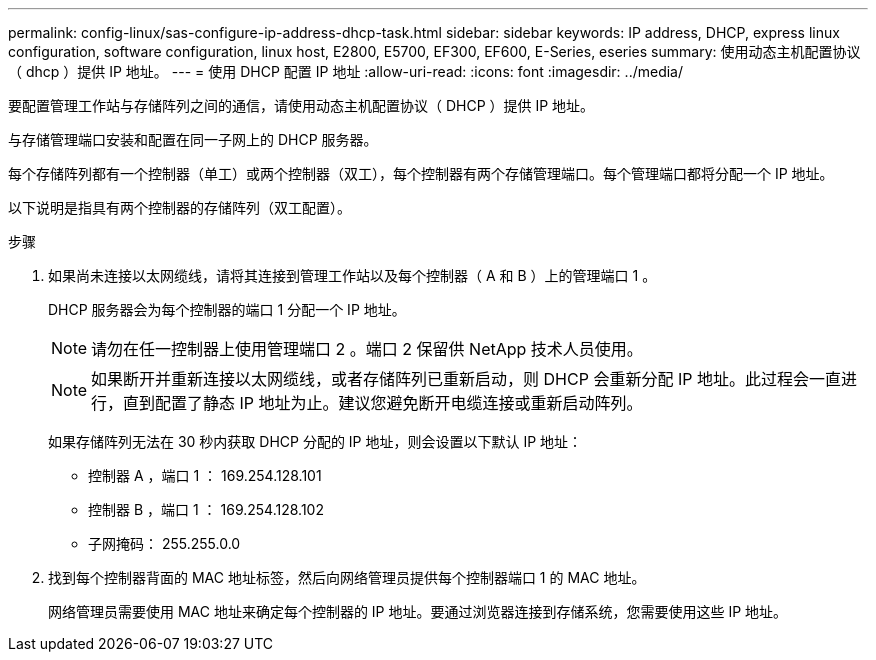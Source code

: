 ---
permalink: config-linux/sas-configure-ip-address-dhcp-task.html 
sidebar: sidebar 
keywords: IP address, DHCP, express linux configuration, software configuration, linux host, E2800, E5700, EF300, EF600, E-Series, eseries 
summary: 使用动态主机配置协议（ dhcp ）提供 IP 地址。 
---
= 使用 DHCP 配置 IP 地址
:allow-uri-read: 
:icons: font
:imagesdir: ../media/


[role="lead"]
要配置管理工作站与存储阵列之间的通信，请使用动态主机配置协议（ DHCP ）提供 IP 地址。

与存储管理端口安装和配置在同一子网上的 DHCP 服务器。

每个存储阵列都有一个控制器（单工）或两个控制器（双工），每个控制器有两个存储管理端口。每个管理端口都将分配一个 IP 地址。

以下说明是指具有两个控制器的存储阵列（双工配置）。

.步骤
. 如果尚未连接以太网缆线，请将其连接到管理工作站以及每个控制器（ A 和 B ）上的管理端口 1 。
+
DHCP 服务器会为每个控制器的端口 1 分配一个 IP 地址。

+

NOTE: 请勿在任一控制器上使用管理端口 2 。端口 2 保留供 NetApp 技术人员使用。

+

NOTE: 如果断开并重新连接以太网缆线，或者存储阵列已重新启动，则 DHCP 会重新分配 IP 地址。此过程会一直进行，直到配置了静态 IP 地址为止。建议您避免断开电缆连接或重新启动阵列。

+
如果存储阵列无法在 30 秒内获取 DHCP 分配的 IP 地址，则会设置以下默认 IP 地址：

+
** 控制器 A ，端口 1 ： 169.254.128.101
** 控制器 B ，端口 1 ： 169.254.128.102
** 子网掩码： 255.255.0.0


. 找到每个控制器背面的 MAC 地址标签，然后向网络管理员提供每个控制器端口 1 的 MAC 地址。
+
网络管理员需要使用 MAC 地址来确定每个控制器的 IP 地址。要通过浏览器连接到存储系统，您需要使用这些 IP 地址。


